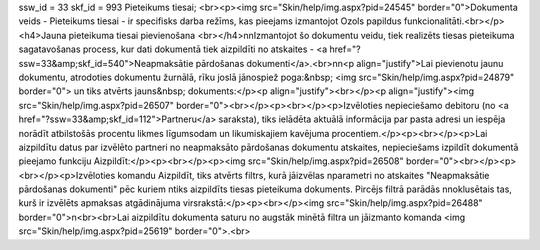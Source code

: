 ssw_id = 33skf_id = 993Pieteikums tiesai;<br><p><img src="Skin/help/img.aspx?pid=24545" border="0">Dokumenta veids - Pieteikums tiesai - ir specifisks darba režīms, kas pieejams izmantojot Ozols papildus funkcionalitāti.<br></p><h4>Jauna pieteikuma tiesai pievienošana <br></h4>\n\nIzmantojot šo dokumentu veidu, tiek realizēts tiesas pieteikuma sagatavošanas process, kur dati dokumentā tiek aizpildīti no atskaites - <a href="?ssw=33&amp;skf_id=540">Neapmaksātie pārdošanas dokumenti</a>.<br>\n\n<p align="justify">Lai pievienotu jaunu dokumentu, atrodoties dokumentu žurnālā, rīku joslā jānospiež poga:&nbsp; <img src="Skin/help/img.aspx?pid=24879" border="0"> un tiks atvērts jauns&nbsp; dokuments:</p><p align="justify"><br></p><p align="justify"><img src="Skin/help/img.aspx?pid=26507" border="0"><br></p><p><br></p><p>Izvēloties nepieciešamo debitoru (no <a href="?ssw=33&amp;skf_id=112">Partneru</a> saraksta), tiks ielādēta aktuālā informācija par pasta adresi un iespēja norādīt atbilstošās procentu likmes līgumsodam un likumiskajiem kavējuma procentiem.</p><p><br></p><p>Lai aizpildītu datus par izvēlēto partneri no neapmaksāto pārdošanas dokumentu atskaites, nepieciešams izpildīt dokumentā pieejamo funkciju Aizpildīt:</p><p><br></p><p><img src="Skin/help/img.aspx?pid=26508" border="0"><br></p><p><br></p><p>Izvēloties komandu Aizpildīt, tiks atvērts filtrs, kurā jāizvēlas \nparametri no atskaites "Neapmaksātie pārdošanas dokumenti" pēc kuriem \ntiks aizpildīts tiesas pieteikuma dokuments. Pircējs filtrā parādās \nnoklusētais tas, kurš ir izvēlēts apmaksas atgādinājuma virsrakstā:</p><p><br></p><img src="Skin/help/img.aspx?pid=26488" border="0">\n<br><br>Lai aizpildītu dokumenta saturu no augstāk minētā filtra un jāizmanto komanda <img src="Skin/help/img.aspx?pid=25619" border="0">.<br>